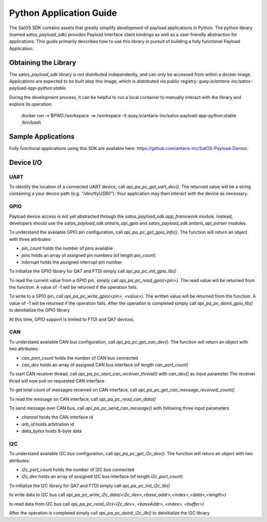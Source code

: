 Python Application Guide
########################

The SatOS SDK contains assets that greatly simplify development of payload applications in Python.
The python library (named `satos_payload_sdk`) provides Payload Interface client bindings as well as a user-friendly abstraction for applications.
This guide primarily describes how to use this library in pursuit of building a fully functional Payload Application.

Obtaining the Library
*********************

The `satos_payload_sdk` library is not distributed independently, and can only be accessed from within a docker image.
Applications are expected to be built atop this image, which is distributed via public registry: `quay.io/antaris-inc/satos-payload-app-python:stable`

During the development process, it can be helpful to run a local container to manually interact with the library and explore its operation:

  docker run -v $PWD:/workspace -w /workspace -it quay.io/antaris-inc/satos-payload-app-python:stable /bin/bash

Sample Applications
*******************

Fully functional applications using this SDK are available here: https://github.com/antaris-inc/SatOS-Payload-Demos.

Device I/O
**********

UART
^^^^

To identify the location of a connected UART device, call `api_pa_pc_get_uart_dev()`. 
The returned value will be a string containing a your device path (e.g. `"/dev/ttyUSB0"`).
Your application may then interact with the device as necessary.


GPIO
^^^^

Payload device access is not yet abstracted through the `satos_payload_sdk.app_framework` module.  
Instead, developers should use the `satos_payload_sdk.antaris_api_gpio` and `satos_payload_sdk.antaris_api_parser` modules.

To understand the available GPIO pin configuration, call `api_pa_pc_get_gpio_info()`.
The function will return an object with three attributes:

* `pin_count` holds the number of pins available
* `pins` holds an array of assigned pin numbers (of length `pin_count`)
* `interrupt` holds the assigned interrupt pin number

To initialize the GPIO library for QA7 and FTDI simply call `api_pa_pc_init_gpio_lib()`

To read the current value from a GPIO pin, simply call `api_pa_pc_read_gpio(<pin>)`.
The read value will be returned from the function.
A value of -1 will be returned if the operation fails.

To write to a GPIO pin, call `api_pa_pc_write_gpio(<pin>, <value>)`.
The written value will be returned from the function.
A value of -1 will be returned if the operation fails.
After the operation is completed simply call `api_pa_pc_deinit_gpio_lib()` to deinitialize the GPIO library

At this time, GPIO support is limited to FTDI and QA7 devices.


CAN
^^^

To understand available CAN bus configuration, call `api_pa_pc_get_can_dev()`.
The function will return an object with two attributes:

* `can_port_count` holds the number of CAN bus connected
* `can_dev` holds an array of assigned CAN bus interface (of length `can_port_count`)

To start CAN receiver thread, call `api_pa_pc_start_can_receiver_thread()` with `can_dev[]` as input parameter
The receiver thrad will now poll on requested CAN interface

To get total count of messages received on CAN interface, call `api_pa_pc_get_can_message_received_count()`

To read the message on CAN interface, call `api_pa_pc_read_can_data()`

To send message over CAN bus, call `api_pa_pc_send_can_message()` with following three input parameters 

* `channel` holds the CAN interface id
* `arb_id` holds arbitration id
* `data_bytes` holds 8-byte data 


I2C
^^^

To understand available I2C bus configuration, call `api_pa_pc_get_i2c_dev()`.
The function will return an object with two attributes:

* `i2c_port_count` holds the number of I2C bus connected
* `i2c_dev` holds an array of assigned I2C bus interface (of length `i2c_port_count`)

To initialize the I2C library for QA7 and FTDI simply call `api_pa_pc_init_i2c_lib()`

to write data to I2C bus call `api_pa_pc_write_i2c_data(<i2c_dev>,<base_addr>,<index>,<data>,<length>)`

to read data from I2C bus call `api_pa_pc_read_i2c(<i2c_dev>, <baseAddr>, <index>, <buffer>)`

After the operation is completed simply call `api_pa_pc_deinit_i2c_lib()` to deinitialize the I2C library
